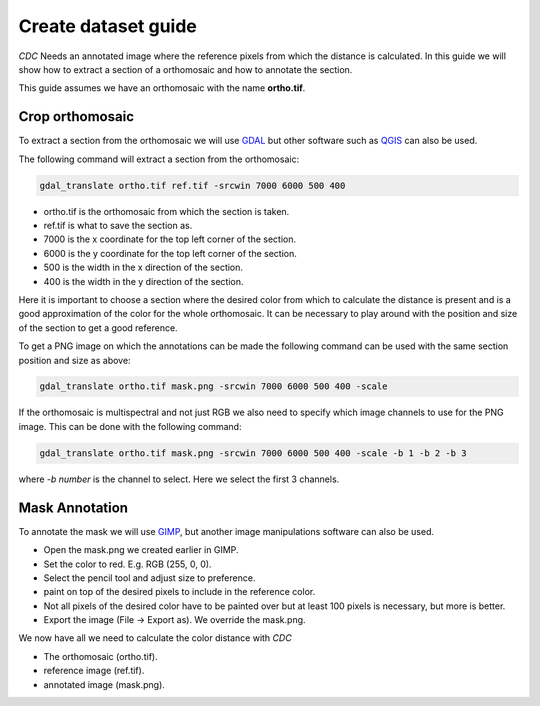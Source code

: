 Create dataset guide
====================

*CDC* Needs an annotated image where the reference pixels from which the distance is calculated. In this guide we will show how to extract a section of a orthomosaic and how to annotate the section.

This guide assumes we have an orthomosaic with the name **ortho.tif**.

Crop orthomosaic
----------------

To extract a section from the orthomosaic we will use `GDAL <https://gdal.org/en/stable/index.html>`_ but other software such as `QGIS <https://www.qgis.org/>`_ can also be used.

The following command will extract a section from the orthomosaic:

.. code-block:: shell

    gdal_translate ortho.tif ref.tif -srcwin 7000 6000 500 400

- ortho.tif is the orthomosaic from which the section is taken.
- ref.tif is what to save the section as.
- 7000 is the x coordinate for the top left corner of the section.
- 6000 is the y coordinate for the top left corner of the section.
- 500 is the width in the x direction of the section.
- 400 is the width in the y direction of the section.

Here it is important to choose a section where the desired color from which to calculate the distance is present and is a good approximation of the color for the whole orthomosaic. It can be necessary to play around with the position and size of the section to get a good reference.

To get a PNG image on which the annotations can be made the following command can be used with the same section position and size as above:

.. code-block:: shell

    gdal_translate ortho.tif mask.png -srcwin 7000 6000 500 400 -scale

If the orthomosaic is multispectral and not just RGB we also need to specify which image channels to use for the PNG image. This can be done with the following command:

.. code-block:: shell

    gdal_translate ortho.tif mask.png -srcwin 7000 6000 500 400 -scale -b 1 -b 2 -b 3

where *-b number* is the channel to select. Here we select the first 3 channels.

Mask Annotation
---------------

To annotate the mask we will use `GIMP <https://www.gimp.org/>`_, but another image manipulations software can also be used.

- Open the mask.png we created earlier in GIMP.
- Set the color to red. E.g. RGB (255, 0, 0).
- Select the pencil tool and adjust size to preference.
- paint on top of the desired pixels to include in the reference color.
- Not all pixels of the desired color have to be painted over but at least 100 pixels is necessary, but more is better.
- Export the image (File -> Export as). We override the mask.png.

We now have all we need to calculate the color distance with *CDC*

- The orthomosaic (ortho.tif).
- reference image (ref.tif).
- annotated image (mask.png).
